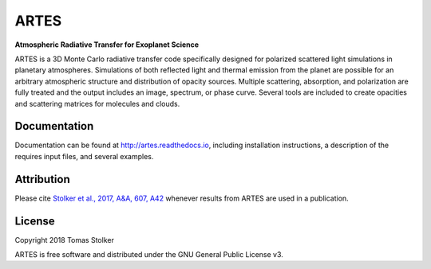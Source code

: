 ARTES
=====

**Atmospheric Radiative Transfer for Exoplanet Science**

.. image:: https://readthedocs.org/projects/artes/badge/?version=latest
    :target: http://artes.readthedocs.io/en/latest/?badge=latest

.. image:: https://img.shields.io/badge/License-GPLv3-blue.svg
    :target: https://github.com/tomasstolker/ARTES/blob/master/LICENSE

.. image:: http://img.shields.io/badge/arXiv-1706.09427-orange.svg?style=flat
    :target: http://arxiv.org/abs/1706.09427

ARTES is a 3D Monte Carlo radiative transfer code specifically designed for polarized scattered light simulations in planetary atmospheres. Simulations of both reflected light and thermal emission from the planet are possible for an arbitrary atmospheric structure and distribution of opacity sources. Multiple scattering, absorption, and polarization are fully treated and the output includes an image, spectrum, or phase curve. Several tools are included to create opacities and scattering matrices for molecules and clouds.

Documentation
-------------

Documentation can be found at `http://artes.readthedocs.io <http://artes.readthedocs.io>`_, including installation instructions, a description of the requires input files, and several examples.

Attribution
-----------

Please cite `Stolker et al., 2017, A&A, 607, A42 <http://adsabs.harvard.edu/abs/2017A%26A...607A..42S>`_ whenever results from ARTES are used in a publication.

License
-------

Copyright 2018 Tomas Stolker

ARTES is free software and distributed under the GNU General Public License v3.